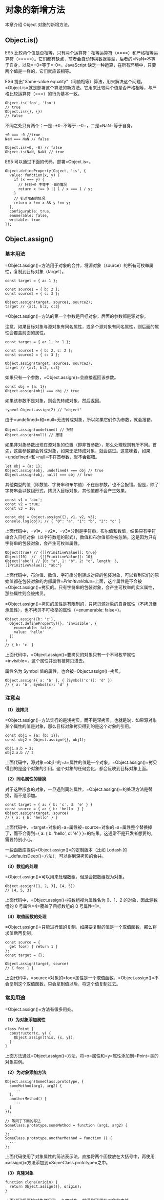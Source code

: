 * 对象的新增方法
  :PROPERTIES:
  :CUSTOM_ID: 对象的新增方法
  :END:

本章介绍 Object 对象的新增方法。

** Object.is()
   :PROPERTIES:
   :CUSTOM_ID: object.is
   :END:

ES5
比较两个值是否相等，只有两个运算符：相等运算符（====）和严格相等运算符（=====）。它们都有缺点，前者会自动转换数据类型，后者的=NaN=不等于自身，以及=+0=等于=-0=。JavaScript
缺乏一种运算，在所有环境中，只要两个值是一样的，它们就应该相等。

ES6 提出"Same-value
equality"（同值相等）算法，用来解决这个问题。=Object.is=就是部署这个算法的新方法。它用来比较两个值是否严格相等，与严格比较运算符（===）的行为基本一致。

#+BEGIN_EXAMPLE
    Object.is('foo', 'foo')
    // true
    Object.is({}, {})
    // false
#+END_EXAMPLE

不同之处只有两个：一是=+0=不等于=-0=，二是=NaN=等于自身。

#+BEGIN_EXAMPLE
    +0 === -0 //true
    NaN === NaN // false

    Object.is(+0, -0) // false
    Object.is(NaN, NaN) // true
#+END_EXAMPLE

ES5 可以通过下面的代码，部署=Object.is=。

#+BEGIN_EXAMPLE
    Object.defineProperty(Object, 'is', {
      value: function(x, y) {
        if (x === y) {
          // 针对+0 不等于 -0的情况
          return x !== 0 || 1 / x === 1 / y;
        }
        // 针对NaN的情况
        return x !== x && y !== y;
      },
      configurable: true,
      enumerable: false,
      writable: true
    });
#+END_EXAMPLE

** Object.assign()
   :PROPERTIES:
   :CUSTOM_ID: object.assign
   :END:

*** 基本用法
    :PROPERTIES:
    :CUSTOM_ID: 基本用法
    :END:

=Object.assign()=方法用于对象的合并，将源对象（source）的所有可枚举属性，复制到目标对象（target）。

#+BEGIN_EXAMPLE
    const target = { a: 1 };

    const source1 = { b: 2 };
    const source2 = { c: 3 };

    Object.assign(target, source1, source2);
    target // {a:1, b:2, c:3}
#+END_EXAMPLE

=Object.assign()=方法的第一个参数是目标对象，后面的参数都是源对象。

注意，如果目标对象与源对象有同名属性，或多个源对象有同名属性，则后面的属性会覆盖前面的属性。

#+BEGIN_EXAMPLE
    const target = { a: 1, b: 1 };

    const source1 = { b: 2, c: 2 };
    const source2 = { c: 3 };

    Object.assign(target, source1, source2);
    target // {a:1, b:2, c:3}
#+END_EXAMPLE

如果只有一个参数，=Object.assign()=会直接返回该参数。

#+BEGIN_EXAMPLE
    const obj = {a: 1};
    Object.assign(obj) === obj // true
#+END_EXAMPLE

如果该参数不是对象，则会先转成对象，然后返回。

#+BEGIN_EXAMPLE
    typeof Object.assign(2) // "object"
#+END_EXAMPLE

由于=undefined=和=null=无法转成对象，所以如果它们作为参数，就会报错。

#+BEGIN_EXAMPLE
    Object.assign(undefined) // 报错
    Object.assign(null) // 报错
#+END_EXAMPLE

如果非对象参数出现在源对象的位置（即非首参数），那么处理规则有所不同。首先，这些参数都会转成对象，如果无法转成对象，就会跳过。这意味着，如果=undefined=和=null=不在首参数，就不会报错。

#+BEGIN_EXAMPLE
    let obj = {a: 1};
    Object.assign(obj, undefined) === obj // true
    Object.assign(obj, null) === obj // true
#+END_EXAMPLE

其他类型的值（即数值、字符串和布尔值）不在首参数，也不会报错。但是，除了字符串会以数组形式，拷贝入目标对象，其他值都不会产生效果。

#+BEGIN_EXAMPLE
    const v1 = 'abc';
    const v2 = true;
    const v3 = 10;

    const obj = Object.assign({}, v1, v2, v3);
    console.log(obj); // { "0": "a", "1": "b", "2": "c" }
#+END_EXAMPLE

上面代码中，=v1=、=v2=、=v3=分别是字符串、布尔值和数值，结果只有字符串合入目标对象（以字符数组的形式），数值和布尔值都会被忽略。这是因为只有字符串的包装对象，会产生可枚举属性。

#+BEGIN_EXAMPLE
    Object(true) // {[[PrimitiveValue]]: true}
    Object(10)  //  {[[PrimitiveValue]]: 10}
    Object('abc') // {0: "a", 1: "b", 2: "c", length: 3, [[PrimitiveValue]]: "abc"}
#+END_EXAMPLE

上面代码中，布尔值、数值、字符串分别转成对应的包装对象，可以看到它们的原始值都在包装对象的内部属性=[[PrimitiveValue]]=上面，这个属性是不会被=Object.assign()=拷贝的。只有字符串的包装对象，会产生可枚举的实义属性，那些属性则会被拷贝。

=Object.assign()=拷贝的属性是有限制的，只拷贝源对象的自身属性（不拷贝继承属性），也不拷贝不可枚举的属性（=enumerable: false=）。

#+BEGIN_EXAMPLE
    Object.assign({b: 'c'},
      Object.defineProperty({}, 'invisible', {
        enumerable: false,
        value: 'hello'
      })
    )
    // { b: 'c' }
#+END_EXAMPLE

上面代码中，=Object.assign()=要拷贝的对象只有一个不可枚举属性=invisible=，这个属性并没有被拷贝进去。

属性名为 Symbol 值的属性，也会被=Object.assign()=拷贝。

#+BEGIN_EXAMPLE
    Object.assign({ a: 'b' }, { [Symbol('c')]: 'd' })
    // { a: 'b', Symbol(c): 'd' }
#+END_EXAMPLE

*** 注意点
    :PROPERTIES:
    :CUSTOM_ID: 注意点
    :END:

*（1）浅拷贝*

=Object.assign()=方法实行的是浅拷贝，而不是深拷贝。也就是说，如果源对象某个属性的值是对象，那么目标对象拷贝得到的是这个对象的引用。

#+BEGIN_EXAMPLE
    const obj1 = {a: {b: 1}};
    const obj2 = Object.assign({}, obj1);

    obj1.a.b = 2;
    obj2.a.b // 2
#+END_EXAMPLE

上面代码中，源对象=obj1=的=a=属性的值是一个对象，=Object.assign()=拷贝得到的是这个对象的引用。这个对象的任何变化，都会反映到目标对象上面。

*（2）同名属性的替换*

对于这种嵌套的对象，一旦遇到同名属性，=Object.assign()=的处理方法是替换，而不是添加。

#+BEGIN_EXAMPLE
    const target = { a: { b: 'c', d: 'e' } }
    const source = { a: { b: 'hello' } }
    Object.assign(target, source)
    // { a: { b: 'hello' } }
#+END_EXAMPLE

上面代码中，=target=对象的=a=属性被=source=对象的=a=属性整个替换掉了，而不会得到={ a: { b: 'hello', d: 'e' } }=的结果。这通常不是开发者想要的，需要特别小心。

一些函数库提供=Object.assign()=的定制版本（比如 Lodash
的=_.defaultsDeep()=方法），可以得到深拷贝的合并。

*（3）数组的处理*

=Object.assign()=可以用来处理数组，但是会把数组视为对象。

#+BEGIN_EXAMPLE
    Object.assign([1, 2, 3], [4, 5])
    // [4, 5, 3]
#+END_EXAMPLE

上面代码中，=Object.assign()=把数组视为属性名为 0、1、2
的对象，因此源数组的 0 号属性=4=覆盖了目标数组的 0 号属性=1=。

*（4）取值函数的处理*

=Object.assign()=只能进行值的复制，如果要复制的值是一个取值函数，那么将求值后再复制。

#+BEGIN_EXAMPLE
    const source = {
      get foo() { return 1 }
    };
    const target = {};

    Object.assign(target, source)
    // { foo: 1 }
#+END_EXAMPLE

上面代码中，=source=对象的=foo=属性是一个取值函数，=Object.assign()=不会复制这个取值函数，只会拿到值以后，将这个值复制过去。

*** 常见用途
    :PROPERTIES:
    :CUSTOM_ID: 常见用途
    :END:

=Object.assign()=方法有很多用处。

*（1）为对象添加属性*

#+BEGIN_EXAMPLE
    class Point {
      constructor(x, y) {
        Object.assign(this, {x, y});
      }
    }
#+END_EXAMPLE

上面方法通过=Object.assign()=方法，将=x=属性和=y=属性添加到=Point=类的对象实例。

*（2）为对象添加方法*

#+BEGIN_EXAMPLE
    Object.assign(SomeClass.prototype, {
      someMethod(arg1, arg2) {
        ···
      },
      anotherMethod() {
        ···
      }
    });

    // 等同于下面的写法
    SomeClass.prototype.someMethod = function (arg1, arg2) {
      ···
    };
    SomeClass.prototype.anotherMethod = function () {
      ···
    };
#+END_EXAMPLE

上面代码使用了对象属性的简洁表示法，直接将两个函数放在大括号中，再使用=assign()=方法添加到=SomeClass.prototype=之中。

*（3）克隆对象*

#+BEGIN_EXAMPLE
    function clone(origin) {
      return Object.assign({}, origin);
    }
#+END_EXAMPLE

上面代码将原始对象拷贝到一个空对象，就得到了原始对象的克隆。

不过，采用这种方法克隆，只能克隆原始对象自身的值，不能克隆它继承的值。如果想要保持继承链，可以采用下面的代码。

#+BEGIN_EXAMPLE
    function clone(origin) {
      let originProto = Object.getPrototypeOf(origin);
      return Object.assign(Object.create(originProto), origin);
    }
#+END_EXAMPLE

*（4）合并多个对象*

将多个对象合并到某个对象。

#+BEGIN_EXAMPLE
    const merge =
      (target, ...sources) => Object.assign(target, ...sources);
#+END_EXAMPLE

如果希望合并后返回一个新对象，可以改写上面函数，对一个空对象合并。

#+BEGIN_EXAMPLE
    const merge =
      (...sources) => Object.assign({}, ...sources);
#+END_EXAMPLE

*（5）为属性指定默认值*

#+BEGIN_EXAMPLE
    const DEFAULTS = {
      logLevel: 0,
      outputFormat: 'html'
    };

    function processContent(options) {
      options = Object.assign({}, DEFAULTS, options);
      console.log(options);
      // ...
    }
#+END_EXAMPLE

上面代码中，=DEFAULTS=对象是默认值，=options=对象是用户提供的参数。=Object.assign()=方法将=DEFAULTS=和=options=合并成一个新对象，如果两者有同名属性，则=options=的属性值会覆盖=DEFAULTS=的属性值。

注意，由于存在浅拷贝的问题，=DEFAULTS=对象和=options=对象的所有属性的值，最好都是简单类型，不要指向另一个对象。否则，=DEFAULTS=对象的该属性很可能不起作用。

#+BEGIN_EXAMPLE
    const DEFAULTS = {
      url: {
        host: 'example.com',
        port: 7070
      },
    };

    processContent({ url: {port: 8000} })
    // {
    //   url: {port: 8000}
    // }
#+END_EXAMPLE

上面代码的原意是将=url.port=改成
8000，=url.host=不变。实际结果却是=options.url=覆盖掉=DEFAULTS.url=，所以=url.host=就不存在了。

** Object.getOwnPropertyDescriptors()
   :PROPERTIES:
   :CUSTOM_ID: object.getownpropertydescriptors
   :END:

ES5
的=Object.getOwnPropertyDescriptor()=方法会返回某个对象属性的描述对象（descriptor）。ES2017
引入了=Object.getOwnPropertyDescriptors()=方法，返回指定对象所有自身属性（非继承属性）的描述对象。

#+BEGIN_EXAMPLE
    const obj = {
      foo: 123,
      get bar() { return 'abc' }
    };

    Object.getOwnPropertyDescriptors(obj)
    // { foo:
    //    { value: 123,
    //      writable: true,
    //      enumerable: true,
    //      configurable: true },
    //   bar:
    //    { get: [Function: get bar],
    //      set: undefined,
    //      enumerable: true,
    //      configurable: true } }
#+END_EXAMPLE

上面代码中，=Object.getOwnPropertyDescriptors()=方法返回一个对象，所有原对象的属性名都是该对象的属性名，对应的属性值就是该属性的描述对象。

该方法的实现非常容易。

#+BEGIN_EXAMPLE
    function getOwnPropertyDescriptors(obj) {
      const result = {};
      for (let key of Reflect.ownKeys(obj)) {
        result[key] = Object.getOwnPropertyDescriptor(obj, key);
      }
      return result;
    }
#+END_EXAMPLE

该方法的引入目的，主要是为了解决=Object.assign()=无法正确拷贝=get=属性和=set=属性的问题。

#+BEGIN_EXAMPLE
    const source = {
      set foo(value) {
        console.log(value);
      }
    };

    const target1 = {};
    Object.assign(target1, source);

    Object.getOwnPropertyDescriptor(target1, 'foo')
    // { value: undefined,
    //   writable: true,
    //   enumerable: true,
    //   configurable: true }
#+END_EXAMPLE

上面代码中，=source=对象的=foo=属性的值是一个赋值函数，=Object.assign=方法将这个属性拷贝给=target1=对象，结果该属性的值变成了=undefined=。这是因为=Object.assign=方法总是拷贝一个属性的值，而不会拷贝它背后的赋值方法或取值方法。

这时，=Object.getOwnPropertyDescriptors()=方法配合=Object.defineProperties()=方法，就可以实现正确拷贝。

#+BEGIN_EXAMPLE
    const source = {
      set foo(value) {
        console.log(value);
      }
    };

    const target2 = {};
    Object.defineProperties(target2, Object.getOwnPropertyDescriptors(source));
    Object.getOwnPropertyDescriptor(target2, 'foo')
    // { get: undefined,
    //   set: [Function: set foo],
    //   enumerable: true,
    //   configurable: true }
#+END_EXAMPLE

上面代码中，两个对象合并的逻辑可以写成一个函数。

#+BEGIN_EXAMPLE
    const shallowMerge = (target, source) => Object.defineProperties(
      target,
      Object.getOwnPropertyDescriptors(source)
    );
#+END_EXAMPLE

=Object.getOwnPropertyDescriptors()=方法的另一个用处，是配合=Object.create()=方法，将对象属性克隆到一个新对象。这属于浅拷贝。

#+BEGIN_EXAMPLE
    const clone = Object.create(Object.getPrototypeOf(obj),
      Object.getOwnPropertyDescriptors(obj));

    // 或者

    const shallowClone = (obj) => Object.create(
      Object.getPrototypeOf(obj),
      Object.getOwnPropertyDescriptors(obj)
    );
#+END_EXAMPLE

上面代码会克隆对象=obj=。

另外，=Object.getOwnPropertyDescriptors()=方法可以实现一个对象继承另一个对象。以前，继承另一个对象，常常写成下面这样。

#+BEGIN_EXAMPLE
    const obj = {
      __proto__: prot,
      foo: 123,
    };
#+END_EXAMPLE

ES6
规定=__proto__=只有浏览器要部署，其他环境不用部署。如果去除=__proto__=，上面代码就要改成下面这样。

#+BEGIN_EXAMPLE
    const obj = Object.create(prot);
    obj.foo = 123;

    // 或者

    const obj = Object.assign(
      Object.create(prot),
      {
        foo: 123,
      }
    );
#+END_EXAMPLE

有了=Object.getOwnPropertyDescriptors()=，我们就有了另一种写法。

#+BEGIN_EXAMPLE
    const obj = Object.create(
      prot,
      Object.getOwnPropertyDescriptors({
        foo: 123,
      })
    );
#+END_EXAMPLE

=Object.getOwnPropertyDescriptors()=也可以用来实现 Mixin（混入）模式。

#+BEGIN_EXAMPLE
    let mix = (object) => ({
      with: (...mixins) => mixins.reduce(
        (c, mixin) => Object.create(
          c, Object.getOwnPropertyDescriptors(mixin)
        ), object)
    });

    // multiple mixins example
    let a = {a: 'a'};
    let b = {b: 'b'};
    let c = {c: 'c'};
    let d = mix(c).with(a, b);

    d.c // "c"
    d.b // "b"
    d.a // "a"
#+END_EXAMPLE

上面代码返回一个新的对象=d=，代表了对象=a=和=b=被混入了对象=c=的操作。

出于完整性的考虑，=Object.getOwnPropertyDescriptors()=进入标准以后，以后还会新增=Reflect.getOwnPropertyDescriptors()=方法。

** =__proto__=属性，Object.setPrototypeOf()，Object.getPrototypeOf()
   :PROPERTIES:
   :CUSTOM_ID: proto__属性object.setprototypeofobject.getprototypeof
   :END:

JavaScript 语言的对象继承是通过原型链实现的。ES6
提供了更多原型对象的操作方法。

*** =__proto__=属性
    :PROPERTIES:
    :CUSTOM_ID: proto__属性
    :END:

=__proto__=属性（前后各两个下划线），用来读取或设置当前对象的原型对象（prototype）。目前，所有浏览器（包括
IE11）都部署了这个属性。

#+BEGIN_EXAMPLE
    // es5 的写法
    const obj = {
      method: function() { ... }
    };
    obj.__proto__ = someOtherObj;

    // es6 的写法
    var obj = Object.create(someOtherObj);
    obj.method = function() { ... };
#+END_EXAMPLE

该属性没有写入 ES6
的正文，而是写入了附录，原因是=__proto__=前后的双下划线，说明它本质上是一个内部属性，而不是一个正式的对外的
API，只是由于浏览器广泛支持，才被加入了
ES6。标准明确规定，只有浏览器必须部署这个属性，其他运行环境不一定需要部署，而且新的代码最好认为这个属性是不存在的。因此，无论从语义的角度，还是从兼容性的角度，都不要使用这个属性，而是使用下面的=Object.setPrototypeOf()=（写操作）、=Object.getPrototypeOf()=（读操作）、=Object.create()=（生成操作）代替。

实现上，=__proto__=调用的是=Object.prototype.__proto__=，具体实现如下。

#+BEGIN_EXAMPLE
    Object.defineProperty(Object.prototype, '__proto__', {
      get() {
        let _thisObj = Object(this);
        return Object.getPrototypeOf(_thisObj);
      },
      set(proto) {
        if (this === undefined || this === null) {
          throw new TypeError();
        }
        if (!isObject(this)) {
          return undefined;
        }
        if (!isObject(proto)) {
          return undefined;
        }
        let status = Reflect.setPrototypeOf(this, proto);
        if (!status) {
          throw new TypeError();
        }
      },
    });

    function isObject(value) {
      return Object(value) === value;
    }
#+END_EXAMPLE

如果一个对象本身部署了=__proto__=属性，该属性的值就是对象的原型。

#+BEGIN_EXAMPLE
    Object.getPrototypeOf({ __proto__: null })
    // null
#+END_EXAMPLE

*** Object.setPrototypeOf()
    :PROPERTIES:
    :CUSTOM_ID: object.setprototypeof
    :END:

=Object.setPrototypeOf=方法的作用与=__proto__=相同，用来设置一个对象的原型对象（prototype），返回参数对象本身。它是
ES6 正式推荐的设置原型对象的方法。

#+BEGIN_EXAMPLE
    // 格式
    Object.setPrototypeOf(object, prototype)

    // 用法
    const o = Object.setPrototypeOf({}, null);
#+END_EXAMPLE

该方法等同于下面的函数。

#+BEGIN_EXAMPLE
    function setPrototypeOf(obj, proto) {
      obj.__proto__ = proto;
      return obj;
    }
#+END_EXAMPLE

下面是一个例子。

#+BEGIN_EXAMPLE
    let proto = {};
    let obj = { x: 10 };
    Object.setPrototypeOf(obj, proto);

    proto.y = 20;
    proto.z = 40;

    obj.x // 10
    obj.y // 20
    obj.z // 40
#+END_EXAMPLE

上面代码将=proto=对象设为=obj=对象的原型，所以从=obj=对象可以读取=proto=对象的属性。

如果第一个参数不是对象，会自动转为对象。但是由于返回的还是第一个参数，所以这个操作不会产生任何效果。

#+BEGIN_EXAMPLE
    Object.setPrototypeOf(1, {}) === 1 // true
    Object.setPrototypeOf('foo', {}) === 'foo' // true
    Object.setPrototypeOf(true, {}) === true // true
#+END_EXAMPLE

由于=undefined=和=null=无法转为对象，所以如果第一个参数是=undefined=或=null=，就会报错。

#+BEGIN_EXAMPLE
    Object.setPrototypeOf(undefined, {})
    // TypeError: Object.setPrototypeOf called on null or undefined

    Object.setPrototypeOf(null, {})
    // TypeError: Object.setPrototypeOf called on null or undefined
#+END_EXAMPLE

*** Object.getPrototypeOf()
    :PROPERTIES:
    :CUSTOM_ID: object.getprototypeof
    :END:

该方法与=Object.setPrototypeOf=方法配套，用于读取一个对象的原型对象。

#+BEGIN_EXAMPLE
    Object.getPrototypeOf(obj);
#+END_EXAMPLE

下面是一个例子。

#+BEGIN_EXAMPLE
    function Rectangle() {
      // ...
    }

    const rec = new Rectangle();

    Object.getPrototypeOf(rec) === Rectangle.prototype
    // true

    Object.setPrototypeOf(rec, Object.prototype);
    Object.getPrototypeOf(rec) === Rectangle.prototype
    // false
#+END_EXAMPLE

如果参数不是对象，会被自动转为对象。

#+BEGIN_EXAMPLE
    // 等同于 Object.getPrototypeOf(Number(1))
    Object.getPrototypeOf(1)
    // Number {[[PrimitiveValue]]: 0}

    // 等同于 Object.getPrototypeOf(String('foo'))
    Object.getPrototypeOf('foo')
    // String {length: 0, [[PrimitiveValue]]: ""}

    // 等同于 Object.getPrototypeOf(Boolean(true))
    Object.getPrototypeOf(true)
    // Boolean {[[PrimitiveValue]]: false}

    Object.getPrototypeOf(1) === Number.prototype // true
    Object.getPrototypeOf('foo') === String.prototype // true
    Object.getPrototypeOf(true) === Boolean.prototype // true
#+END_EXAMPLE

如果参数是=undefined=或=null=，它们无法转为对象，所以会报错。

#+BEGIN_EXAMPLE
    Object.getPrototypeOf(null)
    // TypeError: Cannot convert undefined or null to object

    Object.getPrototypeOf(undefined)
    // TypeError: Cannot convert undefined or null to object
#+END_EXAMPLE

** Object.keys()，Object.values()，Object.entries()
   :PROPERTIES:
   :CUSTOM_ID: object.keysobject.valuesobject.entries
   :END:

*** Object.keys()
    :PROPERTIES:
    :CUSTOM_ID: object.keys
    :END:

ES5
引入了=Object.keys=方法，返回一个数组，成员是参数对象自身的（不含继承的）所有可遍历（enumerable）属性的键名。

#+BEGIN_EXAMPLE
    var obj = { foo: 'bar', baz: 42 };
    Object.keys(obj)
    // ["foo", "baz"]
#+END_EXAMPLE

ES2017
[[https://github.com/tc39/proposal-object-values-entries][引入]]了跟=Object.keys=配套的=Object.values=和=Object.entries=，作为遍历一个对象的补充手段，供=for...of=循环使用。

#+BEGIN_EXAMPLE
    let {keys, values, entries} = Object;
    let obj = { a: 1, b: 2, c: 3 };

    for (let key of keys(obj)) {
      console.log(key); // 'a', 'b', 'c'
    }

    for (let value of values(obj)) {
      console.log(value); // 1, 2, 3
    }

    for (let [key, value] of entries(obj)) {
      console.log([key, value]); // ['a', 1], ['b', 2], ['c', 3]
    }
#+END_EXAMPLE

*** Object.values()
    :PROPERTIES:
    :CUSTOM_ID: object.values
    :END:

=Object.values=方法返回一个数组，成员是参数对象自身的（不含继承的）所有可遍历（enumerable）属性的键值。

#+BEGIN_EXAMPLE
    const obj = { foo: 'bar', baz: 42 };
    Object.values(obj)
    // ["bar", 42]
#+END_EXAMPLE

返回数组的成员顺序，与本章的《属性的遍历》部分介绍的排列规则一致。

#+BEGIN_EXAMPLE
    const obj = { 100: 'a', 2: 'b', 7: 'c' };
    Object.values(obj)
    // ["b", "c", "a"]
#+END_EXAMPLE

上面代码中，属性名为数值的属性，是按照数值大小，从小到大遍历的，因此返回的顺序是=b=、=c=、=a=。

=Object.values=只返回对象自身的可遍历属性。

#+BEGIN_EXAMPLE
    const obj = Object.create({}, {p: {value: 42}});
    Object.values(obj) // []
#+END_EXAMPLE

上面代码中，=Object.create=方法的第二个参数添加的对象属性（属性=p=），如果不显式声明，默认是不可遍历的，因为=p=的属性描述对象的=enumerable=默认是=false=，=Object.values=不会返回这个属性。只要把=enumerable=改成=true=，=Object.values=就会返回属性=p=的值。

#+BEGIN_EXAMPLE
    const obj = Object.create({}, {p:
      {
        value: 42,
        enumerable: true
      }
    });
    Object.values(obj) // [42]
#+END_EXAMPLE

=Object.values=会过滤属性名为 Symbol 值的属性。

#+BEGIN_EXAMPLE
    Object.values({ [Symbol()]: 123, foo: 'abc' });
    // ['abc']
#+END_EXAMPLE

如果=Object.values=方法的参数是一个字符串，会返回各个字符组成的一个数组。

#+BEGIN_EXAMPLE
    Object.values('foo')
    // ['f', 'o', 'o']
#+END_EXAMPLE

上面代码中，字符串会先转成一个类似数组的对象。字符串的每个字符，就是该对象的一个属性。因此，=Object.values=返回每个属性的键值，就是各个字符组成的一个数组。

如果参数不是对象，=Object.values=会先将其转为对象。由于数值和布尔值的包装对象，都不会为实例添加非继承的属性。所以，=Object.values=会返回空数组。

#+BEGIN_EXAMPLE
    Object.values(42) // []
    Object.values(true) // []
#+END_EXAMPLE

*** Object.entries()
    :PROPERTIES:
    :CUSTOM_ID: object.entries
    :END:

=Object.entries()=方法返回一个数组，成员是参数对象自身的（不含继承的）所有可遍历（enumerable）属性的键值对数组。

#+BEGIN_EXAMPLE
    const obj = { foo: 'bar', baz: 42 };
    Object.entries(obj)
    // [ ["foo", "bar"], ["baz", 42] ]
#+END_EXAMPLE

除了返回值不一样，该方法的行为与=Object.values=基本一致。

如果原对象的属性名是一个 Symbol 值，该属性会被忽略。

#+BEGIN_EXAMPLE
    Object.entries({ [Symbol()]: 123, foo: 'abc' });
    // [ [ 'foo', 'abc' ] ]
#+END_EXAMPLE

上面代码中，原对象有两个属性，=Object.entries=只输出属性名非 Symbol
值的属性。将来可能会有=Reflect.ownEntries()=方法，返回对象自身的所有属性。

=Object.entries=的基本用途是遍历对象的属性。

#+BEGIN_EXAMPLE
    let obj = { one: 1, two: 2 };
    for (let [k, v] of Object.entries(obj)) {
      console.log(
        `${JSON.stringify(k)}: ${JSON.stringify(v)}`
      );
    }
    // "one": 1
    // "two": 2
#+END_EXAMPLE

=Object.entries=方法的另一个用处是，将对象转为真正的=Map=结构。

#+BEGIN_EXAMPLE
    const obj = { foo: 'bar', baz: 42 };
    const map = new Map(Object.entries(obj));
    map // Map { foo: "bar", baz: 42 }
#+END_EXAMPLE

自己实现=Object.entries=方法，非常简单。

#+BEGIN_EXAMPLE
    // Generator函数的版本
    function* entries(obj) {
      for (let key of Object.keys(obj)) {
        yield [key, obj[key]];
      }
    }

    // 非Generator函数的版本
    function entries(obj) {
      let arr = [];
      for (let key of Object.keys(obj)) {
        arr.push([key, obj[key]]);
      }
      return arr;
    }
#+END_EXAMPLE

** Object.fromEntries()
   :PROPERTIES:
   :CUSTOM_ID: object.fromentries
   :END:

=Object.fromEntries()=方法是=Object.entries()=的逆操作，用于将一个键值对数组转为对象。

#+BEGIN_EXAMPLE
    Object.fromEntries([
      ['foo', 'bar'],
      ['baz', 42]
    ])
    // { foo: "bar", baz: 42 }
#+END_EXAMPLE

该方法的主要目的，是将键值对的数据结构还原为对象，因此特别适合将 Map
结构转为对象。

#+BEGIN_EXAMPLE
    // 例一
    const entries = new Map([
      ['foo', 'bar'],
      ['baz', 42]
    ]);

    Object.fromEntries(entries)
    // { foo: "bar", baz: 42 }

    // 例二
    const map = new Map().set('foo', true).set('bar', false);
    Object.fromEntries(map)
    // { foo: true, bar: false }
#+END_EXAMPLE

该方法的一个用处是配合=URLSearchParams=对象，将查询字符串转为对象。

#+BEGIN_EXAMPLE
    Object.fromEntries(new URLSearchParams('foo=bar&baz=qux'))
    // { foo: "bar", baz: "qux" }
#+END_EXAMPLE

